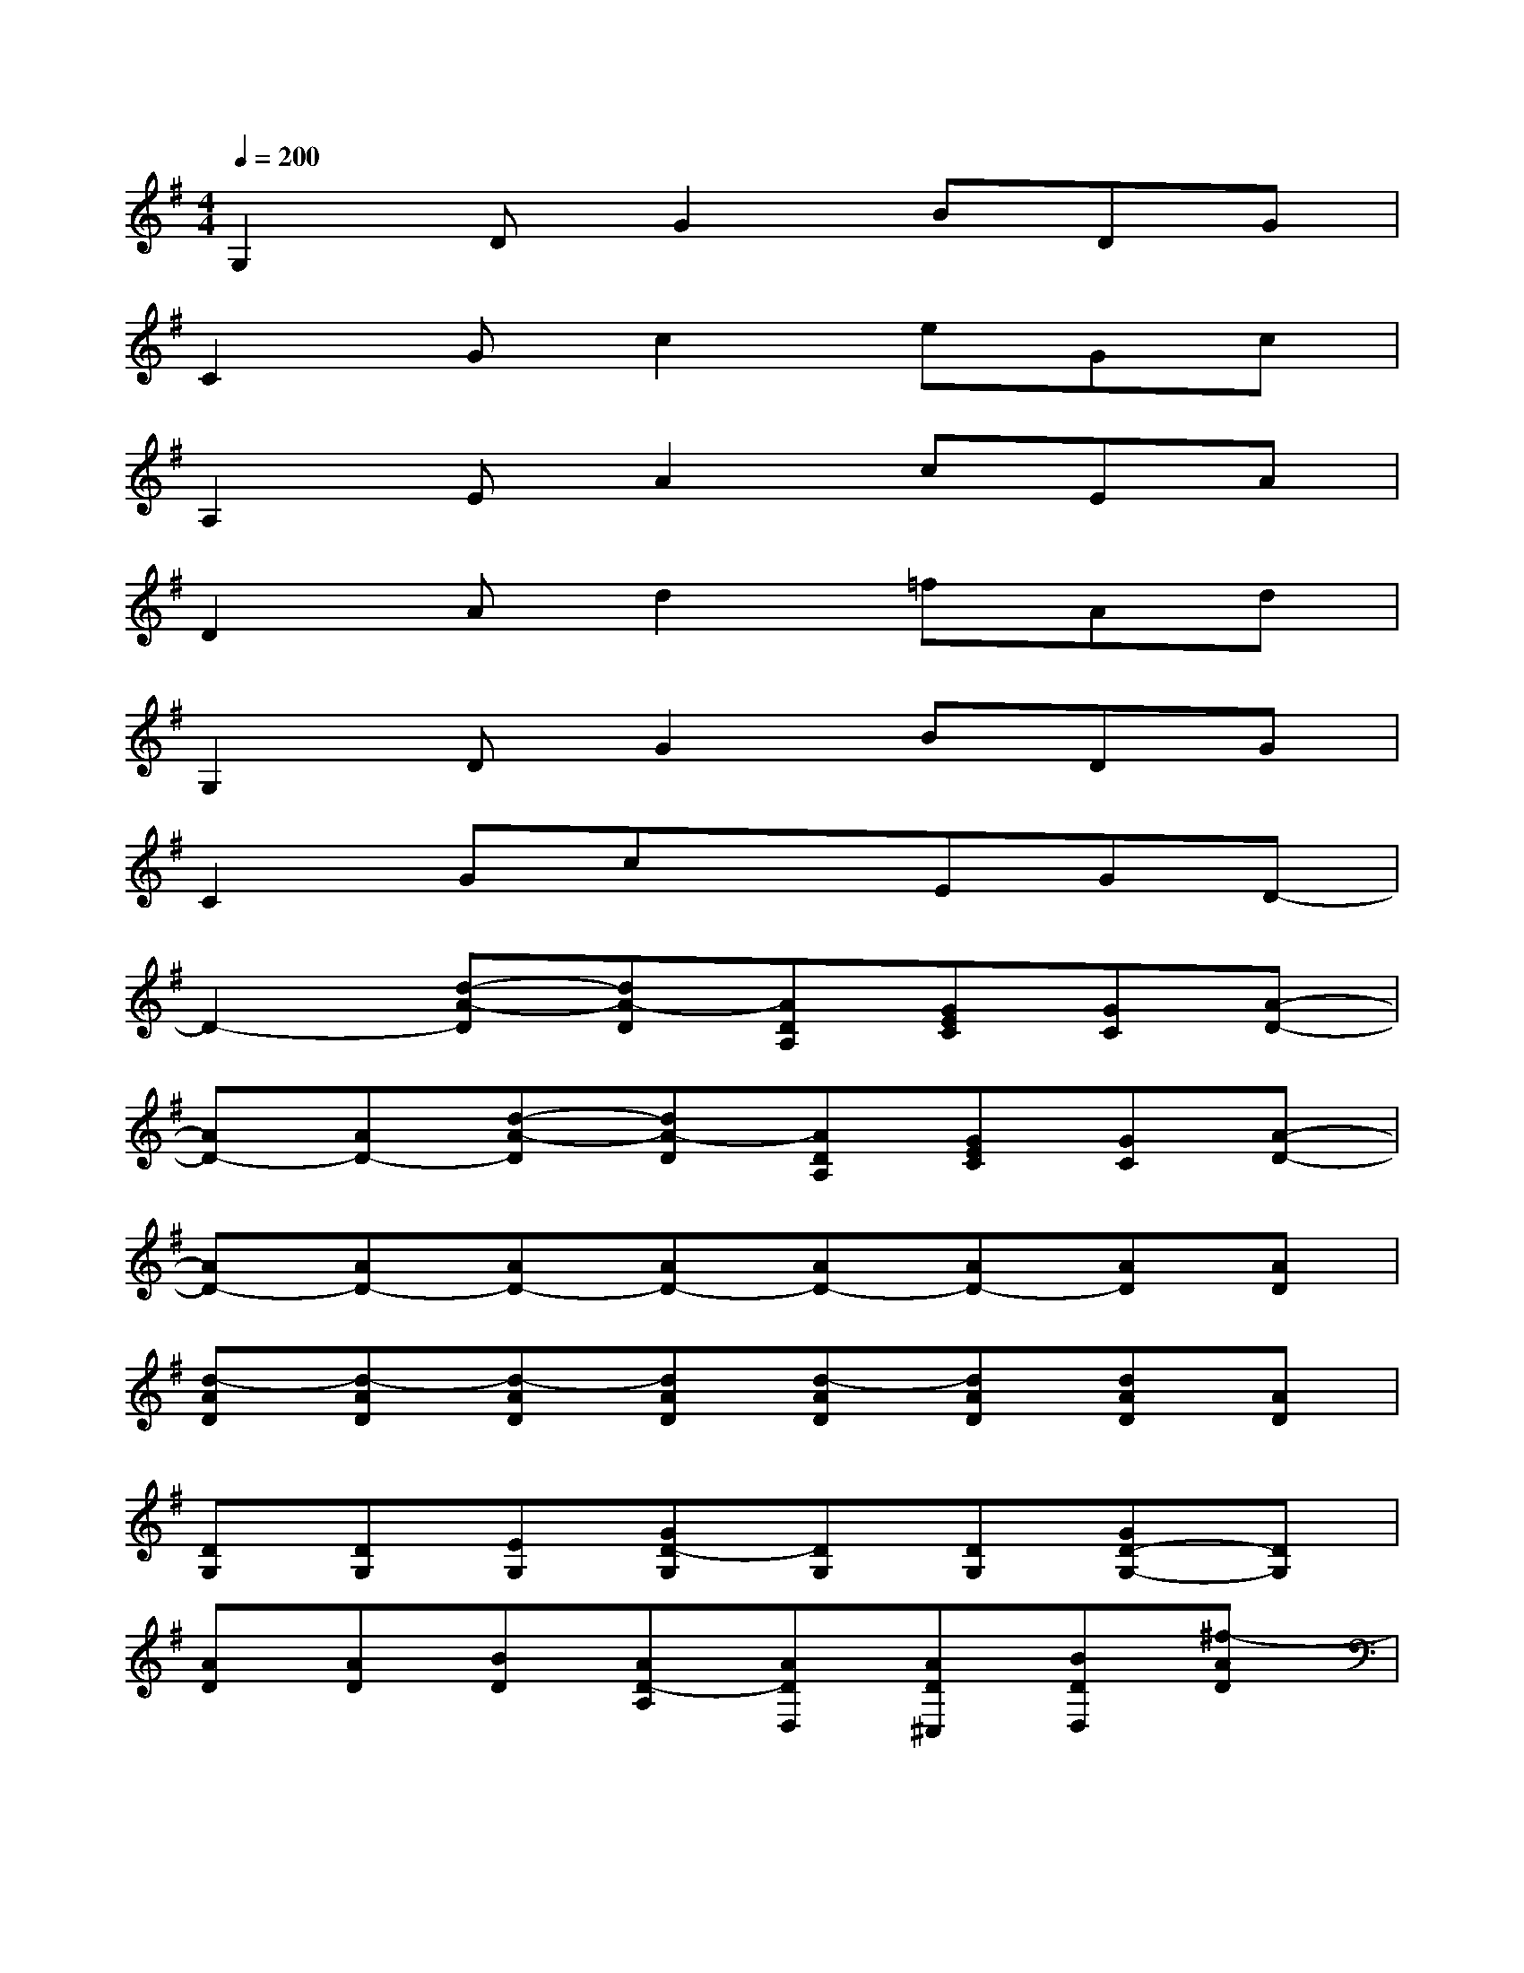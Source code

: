 X:1
T:
M:4/4
L:1/8
Q:1/4=200
K:G%1sharps
V:1
G,2DG2BDG|
C2Gc2eGc|
A,2EA2cEA|
D2Ad2=fAd|
G,2DG2BDG|
C2GcxEGD-|
D2-[d-A-D][dA-D][ADA,][GEC][GC][A-D-]|
[AD-][AD-][d-A-D][dA-D][ADA,][GEC][GC][A-D-]|
[AD-][AD-][AD-][AD-][AD-][AD-][AD][AD]|
[d-AD][d-AD][d-AD][dAD][d-AD][dAD][dAD][AD]|
[DG,][DG,][EG,][GD-G,][DG,][DG,][GD-G,-][DG,]|
[AD][AD][BD][AD-A,][ADD,][AD^C,][BDD,][^f-AD]|
[f-B,E,][fB,E,][B,E,][B,E,][B,E,][B,E,][dB,E,][B-B,E,]|
[B-FB,][BFB,][FB,][FB,][FB,][FB,]F,2|
[DG,][D-G,][GED-G,][DG,][DG,][GD-G,][D2G,2]|
[AD][AD][BD-A,][AD][ADD,][AD^C,][ADD,][f-AD]